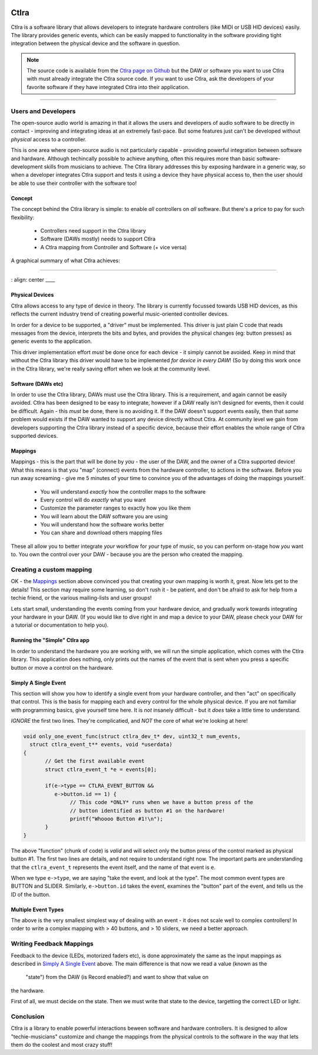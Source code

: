 
.. image:: img/ctlra/code.jpg
	:align: right
	:scale: 12 %


########
Ctlra
########

Ctlra is a software library that allows developers to integrate hardware
controllers (like MIDI or USB HID devices) easily. The library provides
generic events, which can be easily mapped to functionality in the software
providing tight integration between the physical device and the software
in question.

.. note::
	The source code is available from the `Ctlra page on Github`_
	but the DAW or software you want to use Ctlra with must already
	integrate the Ctlra source code. If you want to use Ctlra,
	ask the developers of your favorite software if they
	have integrated Ctlra into their application.

.. _Ctlra page on Github:
	https://github.com/openAVproductions/openAV-Ctlra/

____

Users and Developers
====================

The open-source audio world is amazing in that it allows the users and
developers of audio software to be directly in contact - improving and
integrating ideas at an extremely fast-pace. But some features just can't
be developed without *physical* access to a controller.

This is one area where open-source audio is not particularly capable -
providing powerful integration between software and hardware. Although
techincally possible to achieve anything, often this requires more than
basic software-development skills from musicians to achieve. The Ctlra
library addresses this by exposing hardware in a generic way, so when a
developer integrates Ctlra support and tests it using a device they
have physical access to, then the user should be able to use their
controller with the software too!

Concept
-------

The concept behind the Ctlra library is simple: to enable *all* controllers
on *all* software. But there's a price to pay for such flexibility:

 * Controllers need support in the Ctlra library
 * Software (DAWs mostly) needs to support Ctlra
 * A Ctlra mapping from Controller and Software (+ vice versa)

A graphical summary of what Ctlra achieves:

____

.. image:: img/ctlra/ctlra_with_without.png
:
align:
center
____


Physical Devices
----------------

Ctlra allows access to any type of device in theory. The library is
currently focussed towards USB HID devices, as this reflects the current
industry trend of creating powerful music-oriented controller devices.

In order for a device to be supported, a "driver" must be implemented. This
driver is just plain C code that reads messages from the device, interprets
the bits and bytes, and provides the physical changes (eg: button presses)
as generic events to the application.

This driver implementation effort *must* be done once for each device -
it simply cannot be avoided. Keep in mind that without the Ctlra library
this driver would have to be implemented *for device in every DAW*! (So by
doing this work once in the Ctlra library, we're really saving effort when
we look at the community level.

Software (DAWs etc)
-------------------

In order to use the Ctlra library, DAWs must use the Ctlra library. This is
a requirement, and again cannot be easily avoided. Ctlra has been designed
to be easy to integrate, however if a DAW really isn't designed for events,
then it could be difficult. Again - this *must* be done, there is no
avoiding it. If the DAW doesn't support events easily, then that *same*
problem would exists if the DAW wanted to support any device directly
without Ctlra. At community level we gain from developers
supporting the Ctlra library instead of a specific device, because their
effort enables the whole range of Ctlra supported devices.

Mappings
--------

Mappings - this is the part that will be done by *you* - the user of the
DAW, and the owner of a Ctlra supported device! What this means is that you
"map" (connect) events from the hardware controller, to actions in the
software. Before you run away screaming - give me 5 minutes of your time to
convince you of the advantages of doing the mappings yourself.

 * You will understand *exactly* how the controller maps to the software
 * Every control will do *exactly* what you want
 * Customize the parameter ranges to exactly how you like them
 * You will learn about the DAW software you are using
 * You will understand how the software works better
 * You can share and download others mapping files

These all allow you to better integrate *your* workflow for *your* type of
music, so you can perform on-stage how *you* want to. You own the control
over your DAW - because you are the person who created the mapping.


Creating a custom mapping
=========================

OK - the `Mappings`_ section above convinced you that creating your own
mapping is worth it,  great. Now lets get to the details! This section may
require some learning, so don't rush it - be patient, and don't be afraid
to ask for help from a techie friend, or the various mailing-lists and user
groups!

Lets start small, understanding the events coming from your hardware
device, and gradually work towards integrating your hardware in your DAW.
(If you would like to dive right in and map a device to your DAW, please
check your DAW for a tutorial or documentation to help you).


Running the "Simple" Ctlra app
------------------------------

In order to understand the hardware you are working with, we will run the
simple application, which comes with the Ctlra library. This application
does nothing, only prints out the names of the event that is sent when
you press a specific button or move a control on the hardware.

.. TODO::
	Write a detailed section on running the simple app, checking if
	there is a supported device found, and then showing the user how to
	actually get events running in a terminal.


Simply A Single Event
---------------------

This section will show you how to identify a single event from your
hardware controller, and then "act" on specifically that control.
This is the basis for mapping each and every control for the whole physical
device.
If you are not familiar with programming basics, give yourself time here.
It is *not* insanely difficult - but it *does* take a little time to
understand.

*IGNORE* the first two lines. They're complicatied, and *NOT* the core of
what we're looking at here!

.. code-block:: C

 void only_one_event_func(struct ctlra_dev_t* dev, uint32_t num_events,
   struct ctlra_event_t** events, void *userdata)
 {
	// Get the first available event
	struct ctlra_event_t *e = events[0];

 	if(e->type == CTLRA_EVENT_BUTTON &&
 	   e->button.id == 1) {
 		// This code *ONLY* runs when we have a button press of the
 		// button identified as button #1 on the hardware!
 		printf("Whoooo Button #1!\n");
	}
 }

The above "function" (chunk of code) is *valid* and will select only the
button press of the control marked as physical button #1. The first two
lines are details, and not require to understand right now. The important
parts are understanding that the ``ctlra_event_t`` represents the event
itself, and the name of that event is ``e``.

When we type ``e->type``, we are saying "take the event, and look at the
type". The most common event types are BUTTON and SLIDER.  Similarly,
``e->button.id`` takes the event, examines the "button" part of the event,
and tells us the ID of the button.

Multiple Event Types
--------------------

The above is the very smallest simplest way of dealing with an event - it
does not scale well to complex controllers! In order to write a complex
mapping with > 40 buttons, and > 10 sliders, we need a better approach.


.. TODO::
	Write a section on handling multiple event *types* here



Writing Feedback Mappings
=========================

Feedback to the device (LEDs, motorized faders etc), is done approximately
the same as the input mappings as described in `Simply A Single Event`_
above. The main difference is that now we read a value (known as the
		"state") from the DAW (is Record enabled?) and want to show that value on
the hardware.

First of all, we must decide on the state. Then we must write that state
to the device, targetting the correct LED or light.

.. TODO::
	Write a section on how to write a feedback binding, with simple
	example for a LED based on a static assigned int?


Conclusion
==========

Ctlra is a library to enable powerful interactions beween software and
hardware controllers. It is designed to allow "techie-musicians" customize
and change the mappings from the physical controls to the software in the
way that lets them do the coolest and most crazy stuff!
